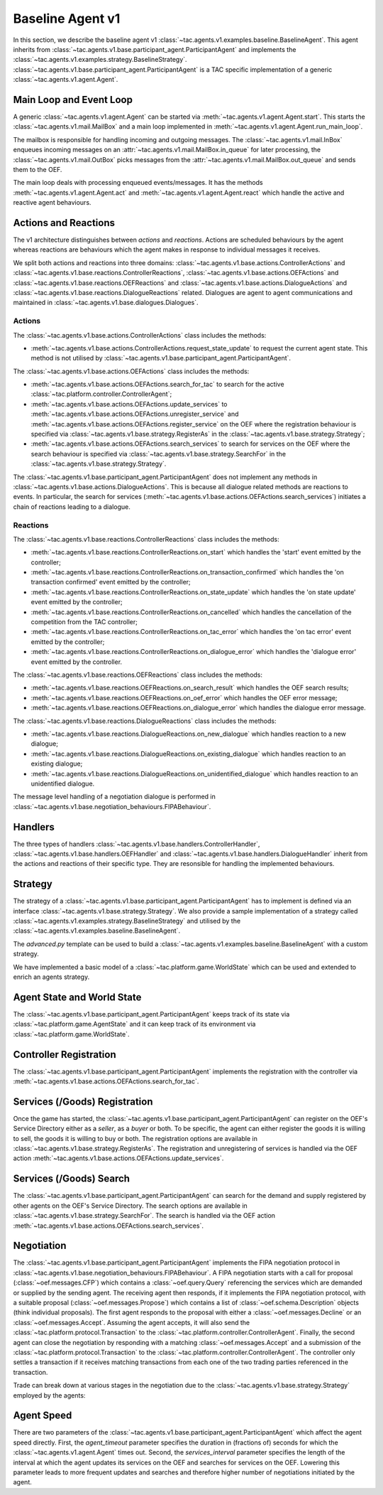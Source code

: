 .. _baseline_agent:

Baseline Agent v1
=================

In this section, we describe the baseline agent v1 :class:`~tac.agents.v1.examples.baseline.BaselineAgent`. This agent inherits from :class:`~tac.agents.v1.base.participant_agent.ParticipantAgent` and implements the :class:`~tac.agents.v1.examples.strategy.BaselineStrategy`. :class:`~tac.agents.v1.base.participant_agent.ParticipantAgent` is a TAC specific implementation of a generic :class:`~tac.agents.v1.agent.Agent`.


Main Loop and Event Loop
------------------------

A generic :class:`~tac.agents.v1.agent.Agent` can be started via :meth:`~tac.agents.v1.agent.Agent.start`. This starts the :class:`~tac.agents.v1.mail.MailBox` and a main loop implemented in :meth:`~tac.agents.v1.agent.Agent.run_main_loop`.

The mailbox is responsible for handling incoming and outgoing messages. The :class:`~tac.agents.v1.mail.InBox` enqueues incoming messages on an :attr:`~tac.agents.v1.mail.MailBox.in_queue` for later processing, the :class:`~tac.agents.v1.mail.OutBox` picks messages from the :attr:`~tac.agents.v1.mail.MailBox.out_queue` and sends them to the OEF.

The main loop deals with processing enqueued events/messages. It has the methods :meth:`~tac.agents.v1.agent.Agent.act` and :meth:`~tac.agents.v1.agent.Agent.react` which handle the active and reactive agent behaviours.


Actions and Reactions
---------------------

The v1 architecture distinguishes between `actions` and `reactions`. Actions are scheduled behaviours by the agent whereas reactions are behaviours which the agent makes in response to individual messages it receives.

We split both actions and reactions into three domains: :class:`~tac.agents.v1.base.actions.ControllerActions` and :class:`~tac.agents.v1.base.reactions.ControllerReactions`,  :class:`~tac.agents.v1.base.actions.OEFActions` and :class:`~tac.agents.v1.base.reactions.OEFReactions` and :class:`~tac.agents.v1.base.actions.DialogueActions` and :class:`~tac.agents.v1.base.reactions.DialogueReactions` related. Dialogues are agent to agent communications and maintained in :class:`~tac.agents.v1.base.dialogues.Dialogues`.


Actions
^^^^^^^

The :class:`~tac.agents.v1.base.actions.ControllerActions` class includes the methods:

- :meth:`~tac.agents.v1.base.actions.ControllerActions.request_state_update` to request the current agent state. This method is not utilised by :class:`~tac.agents.v1.base.participant_agent.ParticipantAgent`.

The :class:`~tac.agents.v1.base.actions.OEFActions` class includes the methods:

- :meth:`~tac.agents.v1.base.actions.OEFActions.search_for_tac` to search for the active :class:`~tac.platform.controller.ControllerAgent`;
- :meth:`~tac.agents.v1.base.actions.OEFActions.update_services` to :meth:`~tac.agents.v1.base.actions.OEFActions.unregister_service` and :meth:`~tac.agents.v1.base.actions.OEFActions.register_service` on the OEF where the registration behaviour is specified via :class:`~tac.agents.v1.base.strategy.RegisterAs` in the :class:`~tac.agents.v1.base.strategy.Strategy`;
- :meth:`~tac.agents.v1.base.actions.OEFActions.search_services` to search for services on the OEF where the search behaviour is specified via :class:`~tac.agents.v1.base.strategy.SearchFor` in the :class:`~tac.agents.v1.base.strategy.Strategy`.

The :class:`~tac.agents.v1.base.participant_agent.ParticipantAgent` does not implement any methods in :class:`~tac.agents.v1.base.actions.DialogueActions`. This is because all dialogue related methods are reactions to events. In particular, the search for services (:meth:`~tac.agents.v1.base.actions.OEFActions.search_services`) initiates a chain of reactions leading to a dialogue.


Reactions
^^^^^^^^^

The :class:`~tac.agents.v1.base.reactions.ControllerReactions` class includes the methods:

- :meth:`~tac.agents.v1.base.reactions.ControllerReactions.on_start` which handles the 'start' event emitted by the controller;
- :meth:`~tac.agents.v1.base.reactions.ControllerReactions.on_transaction_confirmed` which handles the 'on transaction confirmed' event emitted by the controller;
- :meth:`~tac.agents.v1.base.reactions.ControllerReactions.on_state_update` which handles the 'on state update' event emitted by the controller;
- :meth:`~tac.agents.v1.base.reactions.ControllerReactions.on_cancelled` which handles the cancellation of the competition from the TAC controller;
- :meth:`~tac.agents.v1.base.reactions.ControllerReactions.on_tac_error` which handles the 'on tac error' event emitted by the controller;
- :meth:`~tac.agents.v1.base.reactions.ControllerReactions.on_dialogue_error` which handles the 'dialogue error' event emitted by the controller.

The :class:`~tac.agents.v1.base.reactions.OEFReactions` class includes the methods:

- :meth:`~tac.agents.v1.base.reactions.OEFReactions.on_search_result` which handles the OEF search results;
- :meth:`~tac.agents.v1.base.reactions.OEFReactions.on_oef_error` which handles the OEF error message;
- :meth:`~tac.agents.v1.base.reactions.OEFReactions.on_dialogue_error` which handles the dialogue error message.

The :class:`~tac.agents.v1.base.reactions.DialogueReactions` class includes the methods:

- :meth:`~tac.agents.v1.base.reactions.DialogueReactions.on_new_dialogue` which handles reaction to a new dialogue;
- :meth:`~tac.agents.v1.base.reactions.DialogueReactions.on_existing_dialogue` which handles reaction to an existing dialogue;
- :meth:`~tac.agents.v1.base.reactions.DialogueReactions.on_unidentified_dialogue` which handles reaction to an unidentified dialogue.

The message level handling of a negotiation dialogue is performed in :class:`~tac.agents.v1.base.negotiation_behaviours.FIPABehaviour`.


Handlers
--------

The three types of handlers :class:`~tac.agents.v1.base.handlers.ControllerHandler`, :class:`~tac.agents.v1.base.handlers.OEFHandler` and :class:`~tac.agents.v1.base.handlers.DialogueHandler` inherit from the actions and reactions of their specific type. They are resonsible for handling the implemented behaviours.


Strategy
--------

The strategy of a :class:`~tac.agents.v1.base.participant_agent.ParticipantAgent` has to implement is defined via an interface :class:`~tac.agents.v1.base.strategy.Strategy`. We also provide a sample implementation of a strategy called :class:`~tac.agents.v1.examples.strategy.BaselineStrategy` and utilised by the :class:`~tac.agents.v1.examples.baseline.BaselineAgent`.

The `advanced.py` template can be used to build a :class:`~tac.agents.v1.examples.baseline.BaselineAgent` with a custom strategy.

We have implemented a basic model of a :class:`~tac.platform.game.WorldState` which can be used and extended to enrich an agents strategy.


Agent State and World State
---------------------------

The :class:`~tac.agents.v1.base.participant_agent.ParticipantAgent` keeps track of its state via :class:`~tac.platform.game.AgentState` and it can keep track of its environment via :class:`~tac.platform.game.WorldState`.


Controller Registration
-----------------------

The :class:`~tac.agents.v1.base.participant_agent.ParticipantAgent` implements the registration with the controller via :meth:`~tac.agents.v1.base.actions.OEFActions.search_for_tac`.


Services (/Goods) Registration
------------------------------

Once the game has started, the :class:`~tac.agents.v1.base.participant_agent.ParticipantAgent` can register on the OEF's Service Directory either as a *seller*, as a *buyer* or both. To be specific, the agent can either register the goods it is willing to sell, the goods it is willing to buy or both. The registration options are available in :class:`~tac.agents.v1.base.strategy.RegisterAs`. The registration and unregistering of services is handled via the OEF action :meth:`~tac.agents.v1.base.actions.OEFActions.update_services`.


Services (/Goods) Search
------------------------

The :class:`~tac.agents.v1.base.participant_agent.ParticipantAgent` can search for the demand and supply registered by other agents on the OEF's Service Directory. The search options are available in :class:`~tac.agents.v1.base.strategy.SearchFor`. The search is handled via the OEF action :meth:`~tac.agents.v1.base.actions.OEFActions.search_services`.


Negotiation
------------

The :class:`~tac.agents.v1.base.participant_agent.ParticipantAgent` implements the FIPA negotiation protocol in :class:`~tac.agents.v1.base.negotiation_behaviours.FIPABehaviour`. A FIPA negotiation starts with a call for proposal (:class:`~oef.messages.CFP`) which contains a :class:`~oef.query.Query` referencing the services which are demanded or supplied by the sending agent. The receiving agent then responds, if it implements the FIPA negotiation protocol, with a suitable proposal (:class:`~oef.messages.Propose`) which contains a list of :class:`~oef.schema.Description` objects (think individual proposals). The first agent responds to the proposal with either a :class:`~oef.messages.Decline` or an :class:`~oef.messages.Accept`. Assuming the agent accepts, it will also send the :class:`~tac.platform.protocol.Transaction` to the :class:`~tac.platform.controller.ControllerAgent`. Finally, the second agent can close the negotiation by responding with a matching :class:`~oef.messages.Accept` and a submission of the :class:`~tac.platform.protocol.Transaction` to the :class:`~tac.platform.controller.ControllerAgent`. The controller only settles a transaction if it receives matching transactions from each one of the two trading parties referenced in the transaction.

.. mermaid:: ../_static/diagrams/fipa_negotiation_1.mmd
    :align: center
    :caption: A successful FIPA negotiation between two agents.

Trade can break down at various stages in the negotiation due to the :class:`~tac.agents.v1.base.strategy.Strategy` employed by the agents:

.. mermaid:: ../_static/diagrams/fipa_negotiation_2.mmd
    :align: center
    :caption: An unsuccessful FIPA negotiation between two agents breaking down after proposal.

.. mermaid:: ../_static/diagrams/fipa_negotiation_3.mmd
    :align: center
    :caption: An unsuccessful FIPA negotiation between two agents breaking down after cfp.


Agent Speed
-----------

There are two parameters of the :class:`~tac.agents.v1.base.participant_agent.ParticipantAgent` which affect the agent speed directly. First, the `agent_timeout` parameter specifies the duration in (fractions of) seconds for which the :class:`~tac.agents.v1.agent.Agent` times out. Second, the `services_interval` parameter specifies the length of the interval at which the agent updates its services on the OEF and searches for services on the OEF. Lowering this parameter leads to more frequent updates and searches and therefore higher number of negotiations initiated by the agent.
